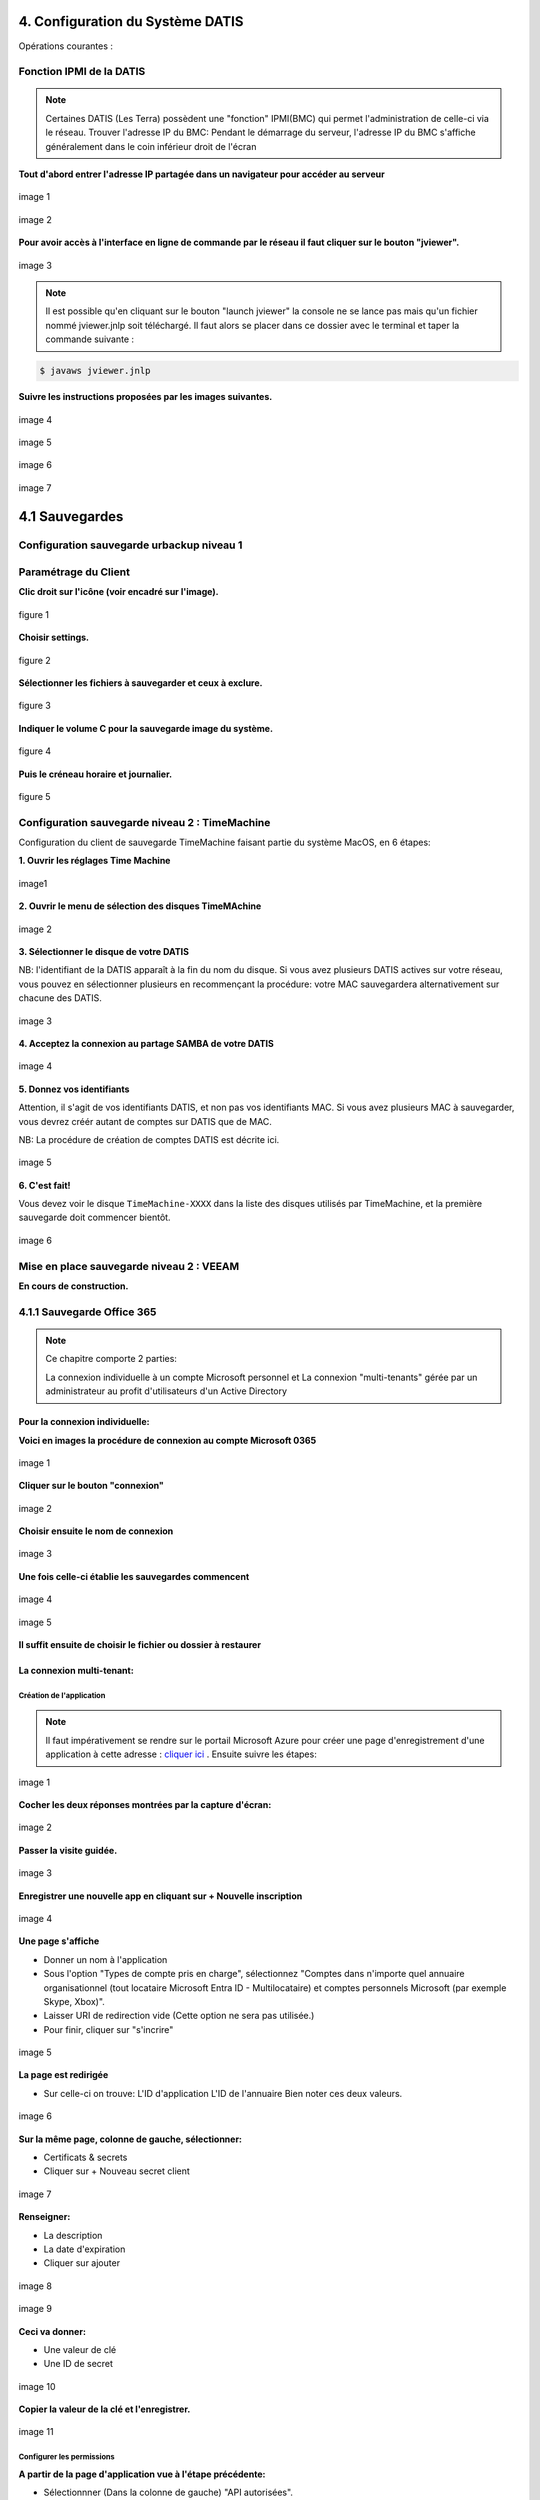 
.. role:: red

4. Configuration du Système DATIS
=================================

Opérations courantes :

 
Fonction IPMI de la DATIS
^^^^^^^^^^^^^^^^^^^^^^^^^

.. NOTE::

  Certaines DATIS (Les Terra) possèdent une "fonction" IPMI(BMC) qui permet l'administration de celle-ci
  via le réseau.
  Trouver l'adresse IP du BMC:
  Pendant le démarrage du serveur, l'adresse IP du BMC s'affiche généralement dans le coin inférieur droit de l'écran
  


**Tout d'abord entrer l'adresse IP partagée dans un navigateur pour accéder au serveur**

.. figure:: ./Figures_ipmi/login_ipmi.png
  :width: 480px
  :align: center

  image 1


.. figure:: ./Figures_ipmi/dashboard_ipmi.png
  :width: 480px
  :align: center

  image 2


**Pour avoir accès à l'interface en ligne de commande par le réseau il faut cliquer sur le bouton "jviewer".**

.. figure:: ./Figures_ipmi/jviewer_ipmi.png
  :width: 480px
  :align: center

  image 3


.. NOTE::
  Il est possible qu'en cliquant sur le bouton "launch jviewer" la console ne se lance pas mais qu'un
  fichier nommé jviewer.jnlp soit téléchargé. Il faut alors se placer dans ce dossier avec le terminal
  et taper la commande suivante :

.. code-block:: bash

  $ javaws jviewer.jnlp


**Suivre les instructions proposées par les images suivantes.**

.. figure:: ./Figures_ipmi/jviewer2_ipmi.png
  :width: 480px
  :align: center

  image 4

.. figure:: ./Figures_ipmi/jviewer3_ipmi.png
  :width: 480px
  :align: center

  image 5


.. figure:: ./Figures_ipmi/jviewer4_cli_ipmi.png
  :width: 480px
  :align: center

  image 6

.. figure:: ./Figures_ipmi/jviewer4_cli2_ipmi.png
  :width: 480px
  :align: center

  image 7





4.1 Sauvegardes
===============


.. _config_client_urbackup:


Configuration sauvegarde urbackup niveau 1
^^^^^^^^^^^^^^^^^^^^^^^^^^^^^^^^^^^^^^^^^^



.. panels::
  :header: text-center
  :column: col-lg-12

  Le Client Urbackup
  ^^^^^^^^^^^^^^^^^^

  La configuration du client Urbackup nécessite tout d'abord le téléchargement de ce dernier
  à l'adresse indiquée (Téléchargement:  `ICI <https://hndl.urbackup.org/Client/2.5.25/UrBackup%20Client%202.5.25.exe>`_)
  Lancer l'installation et paramétrer comme suit :



Paramétrage du Client
^^^^^^^^^^^^^^^^^^^^^

**Clic droit sur l'icône (voir encadré sur l'image).**

.. figure:: ./Figures2/urb_client.png
  :width: 480px
  :align: center
  
  figure 1


**Choisir settings.**

.. figure:: ./Figures2/urb_client_.png
  :width: 480px
  :align: center

  figure 2


**Sélectionner les fichiers à sauvegarder et ceux à exclure.**

.. figure:: ./Figures2/urb_client_1.png
  :width: 480px
  :align: center

  figure 3


**Indiquer le volume C pour la sauvegarde image du système.**

.. figure:: ./Figures2/urb_client_2.png
  :width: 480px
  :align: center

  figure 4

**Puis le créneau horaire et journalier.**

.. figure:: ./Figures2/urb_client_3.png
  :width: 480px
  :align: center

  figure 5


.. _config_client_timemachine:

Configuration sauvegarde niveau 2 : TimeMachine
^^^^^^^^^^^^^^^^^^^^^^^^^^^^^^^^^^^^^^^^^^^^^^^

Configuration du client de sauvegarde TimeMachine faisant partie 
du système MacOS, en 6 étapes:


**1. Ouvrir les réglages Time Machine**

.. figure:: ActivationTimeMachine/1-TimeMachineSettings.jpg
  :width: 480px
  :align: center

  image1


**2. Ouvrir le menu de sélection des disques TimeMAchine**

.. figure:: ActivationTimeMachine/2-SelectTimeMachineDisk.jpg
  :width: 480px
  :align: center

  image 2


**3. Sélectionner le disque de votre DATIS**

NB: l'identifiant de la DATIS apparaît à la fin du nom du disque. 
Si vous avez plusieurs DATIS actives sur votre réseau, vous pouvez en sélectionner
plusieurs en recommençant la procédure: votre MAC sauvegardera alternativement
sur chacune des DATIS.

.. figure:: ActivationTimeMachine/3-SelectDisk.jpg 
  :width: 480px
  :align: center

  image 3

**4. Acceptez la connexion au partage SAMBA de votre DATIS**

.. figure:: ActivationTimeMachine/4-ConnectionTimeMachine.jpg
  :width: 480px
  :align: center

  image 4


**5. Donnez vos identifiants**

Attention, il s'agit de vos identifiants DATIS, et non pas vos identifiants MAC.
Si vous avez plusieurs MAC à sauvegarder, vous devrez créér autant de comptes
sur DATIS que de MAC.

NB: La procédure de création de comptes DATIS est décrite ici.


.. figure:: ActivationTimeMachine/5-IdentifiantDatisAdmin.jpg
  :width: 480px
  :align: center

  image 5

**6. C'est fait!**

Vous devez voir le disque ``TimeMachine-XXXX`` dans la liste des disques 
utilisés par TimeMachine, et la première sauvegarde doit commencer bientôt.


.. figure:: ActivationTimeMachine/6-BackupIsRunning.jpg
  :width: 480px
  :align: center

  image 6

.. _config_VEEAM:

Mise en place sauvegarde niveau 2 : VEEAM
^^^^^^^^^^^^^^^^^^^^^^^^^^^^^^^^^^^^^^^^^

**En cours de construction.**


4.1.1 Sauvegarde Office 365
^^^^^^^^^^^^^^^^^^^^^^^^^^^

.. NOTE::
  Ce chapitre comporte 2 parties:
  
  La connexion individuelle à un compte Microsoft personnel et La connexion "multi-tenants" gérée par un administrateur au profit d'utilisateurs d'un Active Directory


Pour la connexion individuelle:
-------------------------------

**Voici en images la procédure de connexion au compte Microsoft 0365**

.. figure:: ./Figures_o365/1_connexion_compte.png
  :width: 480px
  :align: center

  image 1

**Cliquer sur le bouton "connexion"**

.. figure:: ./Figures_o365/2_cjohan.png
  :width: 480px
  :align: center

  image 2

**Choisir ensuite le nom de connexion**

.. figure:: ./Figures_o365/2_connexion_johan.png
  :width: 480 px
  :align: center

  image 3

**Une fois celle-ci établie les sauvegardes commencent**


.. figure:: ./Figures_o365/3_onedrive_saves.png
  :width: 480px
  :align: center

  image 4


.. figure:: ./Figures_o365/4_explorer.png
  :width: 480px
  :align: center

  image 5

**Il suffit ensuite de choisir le fichier ou dossier à restaurer**



La connexion multi-tenant:
--------------------------


Création de l'application
~~~~~~~~~~~~~~~~~~~~~~~~~


.. NOTE::
  Il faut impérativement se rendre sur le portail Microsoft Azure pour 
  créer une page d'enregistrement d'une application à cette adresse : `cliquer ici <https://portal.azure.com/#view/Microsoft_AAD_IAM/ActiveDirectoryMenuBlade/~/RegisteredApps>`_ .
  Ensuite suivre les étapes:

.. figure:: ./Figures_app_azure/01_Welcome.jpg
  :width: 480px
  :align: center

  image 1  

**Cocher les deux réponses montrées par la capture d'écran:**

.. figure:: ./Figures_app_azure/2_USAGE_QUESTION.jpg
  :width: 480px
  :align: center

  image 2


**Passer la visite guidée.**

.. figure:: ./Figures_app_azure/3_SKIP_TOUR.jpg
  :width: 480px
  :align: center

  image 3


**Enregistrer une nouvelle app en cliquant sur + Nouvelle inscription**

.. figure:: ./Figures_app_azure/4_NEW_REGISTRATION.jpg
  :width: 480px
  :align: center

  image 4

**Une page s'affiche**

- Donner un nom à l'application

- Sous l'option "Types de compte pris en charge",
  sélectionnez "Comptes dans n'importe quel annuaire organisationnel (tout locataire Microsoft Entra ID - Multilocataire)
  et comptes personnels Microsoft (par exemple Skype, Xbox)".  

- Laisser URI de redirection vide (Cette option ne sera pas utilisée.)

- Pour finir, cliquer sur "s'incrire"


.. figure:: ./Figures_app_azure/5_NEW_APP_FORM.jpg
  :width: 480px
  :align: center

  image 5


**La page est redirigée**

- Sur celle-ci on trouve:
  L'ID d'application
  L'ID de l'annuaire
  Bien noter ces deux valeurs.


.. figure:: ./Figures_app_azure/6_ApplicationId_and_TenantID.jpg
  :width: 480px
  :align: center

  image 6


**Sur la même page, colonne de gauche, sélectionner:**

- Certificats & secrets
- Cliquer sur + Nouveau secret client

.. figure:: ./Figures_app_azure/7_CERTIF_AND_SECRETS.jpg
  :width: 480px
  :align: center

  image 7


**Renseigner:**

- La description
- La date d'expiration
- Cliquer sur ajouter

.. figure:: ./Figures_app_azure/8_New_SECRET.jpg
  :width: 480px
  :align: center

  image 8


.. figure:: ./Figures_app_azure/9_FILL_SECRET_FORM.jpg
  :width: 480px
  :align: center

  image 9

**Ceci va donner:**

- Une valeur de clé
- Une ID de secret

.. figure:: ./Figures_app_azure/10_DISPLAY_SECRET.jpg
  :width: 480px
  :align: center

  image 10


**Copier la valeur de la clé et l'enregistrer.**

.. figure:: ./Figures_app_azure/11_COPY_SECRET_TO_CLIPBOARD.jpg
  :width: 480px
  :align: center

  image 11


Configurer les permissions
~~~~~~~~~~~~~~~~~~~~~~~~~~

**A partir de la page d'application vue à l'étape précédente:**

- Sélectionnner (Dans la colonne de gauche) "API autorisées".
- Cliquer sur + Ajouter une autorisation et sélectionner "Microsoft Graph"

.. figure:: ./Figures_app_azure/13_ADD_PERMISSION_BUTTON.jpg
  :width: 480px
  :align: center

  image 12


.. figure:: ./Figures_app_azure/14_DISPLAY_MICROSOFT_GRAPH.jpg
  :width: 480px
  :align: center

  image 13


**Comme le montre l'image suivante:**
- Choisir "autorisations d'application"

.. figure:: ./Figures_app_azure/15_APPLICATION_PERMISSIONS.jpg
  :width: 480px
  :align: center

  image 14


**Une page s'ouvre avec une barre de recherche. Tapez les mots clés pour:**

- Applications
- Directory
- Files
- Mail
- Sites
- User

**Suivre la procédure ci-dessous.**

.. figure:: ./Figures_app_azure/16_Application_ReadWriteALL.jpg
  :width: 480px
  :align: center

  image 15


.. figure:: ./Figures_app_azure/17_Application_ReadWriteALL.jpg
  :width: 480px
  :align: center

  image 16


.. figure:: ./Figures_app_azure/17_Application_ReadWriteALL.jpg
  :width: 480px
  :align: center

  image 17


.. figure:: ./Figures_app_azure/18_Files_Permissions.jpg
  :width: 480px
  :align: center

  image 18


.. figure:: ./Figures_app_azure/19_Mail_Permissions.jpg       
  :width: 480px
  :align: center

  image 19


.. figure:: ./Figures_app_azure/20_Sites_Permissions.jpg 
  :width: 480px
  :align: center

  image 20


.. figure:: ./Figures_app_azure/21_User_Permissions.jpg
  :width: 480px
  :align: center

  image 21


**Résumé de l'opération.**
-Cliquer sur "Accorder un consentement d'administrateur pour..." (image 22)
-Choisir le type d'autorisations déléguées (image 23)


.. figure:: ./Figures_app_azure/22_AFTER_ADDPERM_BUTTON.jpg
  :width: 480px
  :align: center

  image 22


.. figure:: ./Figures_app_azure/23_BEFORE_DELEGATED_PERMISSION.jpg
  :width: 480px
  :align: center

  image 23


**Il ne reste plus alors qu'à entrer les clé dans le dashboard de la Datis:**
- Application(client) ID
- Tenant (Directory) ID
- La Secret Value

.. figure:: ./Figures_app_azure/24_ADD_KEYS_DATISADMIN.png
  :width: 480px
  :align: center

  image 24

**Avant de lancer la sauvegarde, tester les clés**

.. figure:: ./Figures_app_azure/25_ADD_KEYS_TEST.png        
  :width: 480px
  :align: center

  image 25




5. Interface DatisAdmin
=======================

.. figure:: ./Figures/1_DatisAdmin_DashBoard_Annot.png
  :width: 480px
  :align: center

  image 1


**1. Tableau de bord de la console d'administration**

 L'image 1  présente le tableau de bord de la console d’administration,
 avec un menu en partie gauche, un rappel de l’état général du système en partie centrale haute,
 et un rappel de l’état de sauvegarde de chaque poste sauvegardé par UrBackup en partie centrale basse.
 Un lien vers la documentation est proposé dans le coin inférieur droit


.. figure:: ./Figures/2_DatisAdmin_2FA_annot.png
  :width: 480px
  :align: center

  image 2


**2. Chaque utilisateur de la console peut activer une authentification à deux facteurs**

 La console peut-être accessible par différents utilisateurs. Chacun peut activer une authentification à double facteur (figure 2).
 Les utilisateurs créés avec le profil Administrateur ont le droit d’ajouter de nouveaux utilisateurs. 
 Les accès des utilisateurs sont centralisés dans une base interne LDAP,
 qui permet d’utiliser les mêmes identifiants pour accéder aux différents services du système INSPEERE Datis.


.. figure:: ./Figures/3_DatisAdmin_Users_Annot.png
  :width: 480px
  :align: center

  image 3


**3. Le menu de gestion des utilisateurs permet de créer ou modifier des comptes 
utilisateurs et de leur générer des profils VPN Individuels.**

 Le Menu des gestion des utilisateurs (image 3) permet d’ajouter de nouveaux utilisateurs, de les activer/désactiver, 
 ou de leur délivrer un profil pour établir une connexion VPN (la clé en partie droite). 
 Le profile VPN permet d’accéder aux consoles de gestion et de supervision, ou à certains services trop vulnérables 
 pour être exposés directement sur Internet (SMB, FTP, ...). Initialement, chaque Datis est livrée avec un premier utilisateur « admin »,
 dont les identifiants sont transmis de façon sécurisée à l'administrateur.

.. figure:: ./Figures/4_DatisAdmin_Systeme_General_Annot.png
  :width: 480px
  :align: center

  image 4

**4. Le menu de gestion du système propose plusieurs onglets de configuration.**

 Le menu de gestion du système (imagee 4) permet de configurer ou de consulter les éléments de la configuration système. 
 Nous revenons plus en détail sur les deux derniers concernant les versions et les rapports ci-après.

.. figure:: ./Figures/5_DatisAdmin_Systeme_Version_annot.png
  :width: 480px
  :align: center

  image 5


**5. Affichage des versions des principaux composants du système, pour une meilleure prise en compte des vulnérabilité potentielles.**

 L’onglet VERSION du menu système (image 5) permet d’afficher les versions actuellement déployées des composants utilisés par le système : 
 version du noyau, du serveur LDAP, VPN, etc. Cette liste permet de vérifier rapidement si le système est vulnérable lors de l’annonce de nouvelles CVE.
 La version courante du système INSPEERE Datis est quant à elle toujours visible en bas à gauche de l’interface DatisAdmin.


.. figure:: ./Figures/6_DatisAdmin_Systeme_Rapports_Annot.png
  :width: 480px
  :align: center

  image 6


**6. Interface de gestion des Rapports.**

 L’onglet RAPPORTS du menu système (image 6) permet d’accéder à l’interface de gestion et consultation des rapports de synthèse. 
 Ces rapports sont complémentaires des rapports techniques et alertes mail produits par UrBackup. 
 Ils sont destinés à un public non spécialiste et permettent de vérifier le bon déroulement des sauvegardes de postes.
 Ce menu permet aussi d’activer l’envoi d’un rapport quotidien à une liste d’utilisateurs convenus (par exemple le client final / adhérent).


.. figure:: ./Figures/7_DatisAdmin_Systeme_Rapport_Visu_Annot.png
  :width: 480px
  :align: center

  image 7


**7. Visualisation d’un rapport.**

 Chaque rapport peut-être soit visualisé sous forme HTML (image 7), soit téléchargé au format PDF. 
 C’est le même format PDF qui est envoyé par mail lorsque la demande de rapport quotidien est activée.


.. figure:: ./Figures/8_DatisAdmin_Recup_Annot.png
  :width: 480px
  :align: center
  
  image 8


**8. La première des deux interfaces de restauration, permet de récupérer des fichiers dans le stockage local 
(fichiers déposés par Samba, Rsync, FTP, etc.)**



 Le menu Récupération (image 8) permet d’accéder à l’historique de la première des deux formes de sauvegardes, 
 celle des fichiers « déposés » sur le système INSPEERE Datis, 
 à l’aide de protocoles tels que Samba, Rsync, FTP, NFS, etc.

 Le système DATIS prend des instantanés ZFS de l’état du stockage fichier selon la politique de rétention locale planifiée. 
 Cette politique est configurable, avec une granularité variable. Par exemple il est possible de prendre un instantané 
 toutes les 5 minutes pendant 1 heure, puis un toutes les heures pendant 24h, puis un par jour pendant 30j, 
 puis un par semaine pendant 3 mois, etc.

 Une fois l’intervalle de recherche affiné (barre de sélection encadrée en rouge au milieu, figure 8), 
 il suffit de cliquer sur le bouton explorer pour accéder à l’explorateur des instantanés et récupérer le fichier ou dossier voulu. 
 La restitution se fait alors soit en écrasant le contenu actuel, soit a côté en ajoutant la date de l’instantané 
 en suffixe du nom de fichier/dossier. 


.. figure:: ./Figures/9_DatisAdmin_Urbackup_Liste_Annot.png
  :width: 480px
  :align: center

  image 9


**9. La deuxième interface de restauration est plus spécifiquement dédiée aux sauvegardes de postes et VMs par UrBackup.**

 Le menu Machines Sauvegardées (image 9) permet d ‘accéder à la deuxième interface de restauration plus spécifiquement dédiée à UrBackup. 
 Elle permet d’obtenir la liste des sauvegardes de postes et VMs gérées par la système UrBackup. Le bouton d’action en bout de ligne permet 
 d’accéder plus spécifiquement aux sauvegardes d’un poste en particulier.
 Il est important de noter que cette interface est complémentaire de l’interface fournie par le système UrBackup. 
 Elle fournit la fonction de restauration granulaire, qui n’est pas disponible autrement par l’interface de UrBackup.

 La restauration granulaire consiste à permettre l’ouverture d’un instantané d’Image disque pour en extraire un fichier. 
 Elle est rendue possible grâce à l’utilisation du backend ZFS avec UrBackup.
 
 Ce backend permet de proposer avec UrBackup une sauvegarde incrémentale perpétuelle, dans laquelle chaque incrément de sauvegarde 
 contient le contenu d’une sauvegarde image complète, mais ne requiert que l’espace supplémentaire d’un incrément. 
 Avec cette forme de sauvegarde, les techniques de sauvegardes complètes,  « full synthetique », ou incrémentales inversée 
 deviennent totalement inutiles : l’espace disque occupé est minimal, et il est possible de réduire le nombre d’instantanés 
 en supprimant n’importe le(s)quel(s), en fonction des objectifs de la politique de rétention.


.. figure:: ./Figures/10_DatisAdmin_Urbackup_ListeOne.png
  :width: 480px
  :align: center

  image 10


**10. Navigation dans les sauvegardes images UrBackup d’un poste en particulier.**

 En cliquant sur le bouton d’action à fin de la ligne correspondant à un poste sauvegardé (image 9), 
 on obtient la liste des sauvegardes de type image et de type fichier de UrBackup. Pour chaque instantané de sauvegarde de type image, 
 il est possible d’ouvrir une nouvelle  page de détails spécifique à cet instantané (bouton action en fin de ligne sur la figure 10).


.. figure:: ./Figures/11_DatisAdmin_UrBackup_ExploreImg_Annot.png
  :width: 480px
  :align: center

  image 11


**11.Ouverture d’un instantané de volume du poste sauvegardé.**

 Lorsque le volume explorer correspond à une partition d’origine (disque C, D, ...), il est possible de « monter » l’image 
 afin d’accéder à son contenu (image 11). Il est alors possible d’explorer le contenu de l’image et d’en télécharger 
 des fichier à l’aide des boutons d’action en fin de ligne.

 Il est important de noter que toute cette séquence d’ouverture est très rapide, car grâce au stockage ZFS, 
 l’accès au contenu d’un instantané ne requiert aucune phase de reconstruction/consolidation : en pratique, 
 chaque instantané est une sauvegarde complète, immédiatement disponible.

Tableau de bord de supervision centralisé
^^^^^^^^^^^^^^^^^^^^^^^^^^^^^^^^^^^^^^^^^

.. figure:: ./Figure_Graf/1_Etat_global_Grafana_Annot.png
  :width: 480px
  :align: center

  image 1

**1. La zone supérieure du tableau de bord présente un « cartouche » par serveur. Chaque cartouche est une matrice 3x2 d’indicateurs de couleur. 
La zone suivante offre un niveau de détail plus élevé. Elle constituée d’une série de lignes d’indicateurs, les « one-liner », une pour chaque serveur.**

 


 La figure 1 montre la partie haute du tableau de bord. Tout en haut, on trouve la zone des « cartouches » qui présente de façon compacte 
 l’état de chaque serveur, à l’aide de 6 indicateurs, organisés en matrice 3x2. Le code couleur est intuitif : 
 vert quand tout va bien, bleu quand un indicateur est sans objet (par exemple lorsque la sauvegarde UrBackup de type fichier n’est pas utilisée), 
 et jaune, puis orange, puis rouge en fonction du niveau d’alerte. Dans le cas présent, les cases oranges indiquent que des sauvegardes UrBackup 
 de type fichier ou image sont en retard sur 3 des 4 serveurs.

 Vient ensuite la zone des « one-liners » qui donne un peu plus d’information sur l’état du stockage ZFS local et distant, 
 pour chaque serveur, sur une ligne par serveur (cadre rouge en partie basse de la figure 23).


.. figure:: ./Figure_Graf/2_Etat_Systeme_Annot.png
  :width: 480px
  :align: center

  image 2

**2. En faisant défiler la page vers le bas, on atteint la zone centrale du tableau de bord, avec les indicateurs système de chaque serveur.
Ici la figure présente les indicateurs pour un serveur. Il faut faire défiler la page pour obtenir les même indicateurs avec les serveurs suivants.**

 La figure 2 montre la zone des indicateurs système d’un serveur. A coté des indicateurs classique de charge et d’occupation mémoire, 
 on trouve les indicateurs concernant l’état du stockage primaire ZFS. La aussi le code couleur est conservé : lorsque c’est vert (ONLINE), 
 le stockage n’a pas d’erreur. Si un disque venait à perdre des secteur, l’état passerait en orange (DEGRADED), et en cas de défaillance grave, 
 il passe en rouge (FAULTED). La quantité de stockage libre/utilisé est aussi un indicateur important à surveiller 
 (2e cadre rouge en partant du haut, dans la figure 13). Enfin, tout en bas de cette zone système, on trouve la courbe du trafic de sauvegarde, 
 avec des couleurs différentes pour le trafic en provenance des postes sauvegardés, et celui à destination des réplicats externes.


.. figure:: ./Figure_Graf/3_Etat_Urbackup_Annot.png
  :width: 480px
  :align: center

  image 3

**3. En faisant encore défiler jusqu’en bas de la page du tableau de bord, on atteint la zone concernant l’état des sauvegardes UrBackup
sur chacun des serveurs. Les informations présentées sont les mêmes que celles présentées sur la console UrBackup, mais regroupées
en un seul et même endroit pour tous les serveurs Datis d’un même client ou tous les clients d’un même partenaire.**

.. _gestion_des_utilisateurs:

Gestion des utilisateurs
^^^^^^^^^^^^^^^^^^^^^^^^

Sur DatisAdmin voici comment se passe la gestion des utilisateurs:
Dans l'exemple quelques utilisateurs ont été créés.

.. figure:: ./Figures_SMB/Selection_001.png
  :width: 480px
  :align: center

  image 1


**Afin de créer un nouvel utilisateur cliquer sur l'icone "Nouvel Utilisateur".**

.. figure:: ./Figures_SMB/Selection_004.png
  :width: 480px
  :align: center

  image 2


**Ensuite il en reste qu'à renseigner les champs proposés.**

.. figure:: ./Figures_SMB/Selection_006.png
  :width: 480px
  :align: center

  image 3





Fonctions système
^^^^^^^^^^^^^^^^^

Récupération d'un fichier dans sauvegarde niveau 1
^^^^^^^^^^^^^^^^^^^^^^^^^^^^^^^^^^^^^^^^^^^^^^^^^^

**Grâce à DatisAdmin, cette opération est simple :**
Dans l'onglet "Machines sauvegardées" de DatisAdmin cliquer sur l'explorateur (l'oeil) d'une machine


.. figure:: ./Figures/DatisAdmin_restor1.png
  :width: 480px
  :align: center
  
  image 1


Repérer le disque "C" qui contient tous vos fichiers et dossiers

.. figure:: ./Figures/DatisAdmin_restor2.png
  :width: 480px
  :align: center
  
  image 2


Cliquer ensuite sur le bouton "MONTER"

.. figure:: ./Figures/DatisAdmin_restor3.png
  :width: 480px
  :align: center

  image 3


Utiliser le menu déroulant jusqu'à l'utilisateur

.. figure:: ./Figures/DatisAdmin_restor4.png
  :width: 480px
  :align: center

  image 4


.. figure:: ./Figures/DatisAdmin_restor5.png
  :width: 480px
  :align: center

  image 5


Choisir enfin le fichier recherché et cliquer le la flèche de téléchargement

.. figure:: ./Figures/DatisAdmin_restor6.png
  :width: 480px
  :align: center

  image 6



6. Serveur de fichiers (SMB)
============================

Types de Partages
^^^^^^^^^^^^^^^^^

.. panels::
  :header: text-center
  :column: col-lg-12

  Deux types de partages :
  Le premier est collectif (Tout le monde peut partager un dossier Commun)
  Le deuxième est individuel et dépend de la création d'un utilisateur dans DatisAdmin

** Premier cas de figure:**

.. figure:: ./Figures_SMB/SMB_commun2_a.png
  :width: 480px
  :align: center

  image 1

** Comme le montre cette première photo il faut créer un lecteur réseau en faisant un clic droit
  sur l'icône "Ce PC" puis, de choisir "Connecter un lecteur réseau..."**


.. figure:: ./Figures_SMB/SMB_commun2_b.png
  :width: 480px
  :align: center

  image 2

** Déterminer la lettre de lecteur et le chemin d'accès au dossier partagé
   l'adresse est sous la forme \\smb.xxxx.inspee.re\commun où xxxx représente les 4 digits de l'adresse MAC
   de votre Datis.**


.. figure:: ./Figures_SMB/SMB_commun2_c.png
  :width: 480px
  :align: center

  image 3


** Deuxième cas de figure:**

.. figure:: ./Figures_SMB/SMB_commun_1.png
  :width: 480px
  :align: center

  image 1


** Procéder de façon identique à la première partie (Clic droit sur "Ce PC")
   Ensuite "Connecter un lecteur réseau..."**

.. figure:: ./Figures_SMB/SMB_commun2_aa.png
  :width: 480px
  :align: center

  image 2

** La différence se fait dans le choix du chemin réseau qui se présentera sous cette forme :
   \\smb.xxxx.inspee.re\<nom_de_l'utilisateur>**


.. figure:: ./Figures_SMB/SMB_commun2_bb.png
  :width: 480px
  :align: center

  image 3


** Chacun a accès à un dossier personnel.**


  
Partages avec sauvegardes
^^^^^^^^^^^^^^^^^^^^^^^^^

Partages et Nextcloud
^^^^^^^^^^^^^^^^^^^^^

**Il est possible d'avoir tous les dossiers présents sur Nextcloud en local sur son PC.**

Il faut pour cela tout d'abord créer un dossier spécifique que l'on nomme comme on veut par exemple :
SMB situé dans les Documents :

.. code-block:: bash


  $ /home/luke/Documents# sudo mkdir SMB

.. code-block:: bash


  $ sudo mount -v -t cifs -o user=hsolo //192.168.113.99/hsolo/ SMB/


Output:
Password for hsolo@//192.168.113.99/hsolo/:``<Entrer le mot de passe>``

mount.cifs kernel mount options: ip=192.168.113.99,unc=\\192.168.113.99\hsolo,user=hsolo,pass=********
Pour vérifier que les dossiers sont bien synchronisés créer un dossier "Titi" dans Nextcloud

.. figure:: ./Figures_SMB/Selection_003.png
  :width: 480px
  :align: center

  image1


.. code-block:: bash


  root@skywalker:/home/luke/Documents#cd SMB

.. code-block:: bash


  luke@skywalker:~/Documents/SMB$ ls

**Output:**
Documents   Modèles  'Nextcloud intro.mp4'  'Nextcloud Manual.pdf'   Nextcloud.png   
NOBACKUP   Photos   Readme.md  'Reasons to use Nextcloud.pdf'   Talk   ``Titi`` 

2.4 Option Nextcloud
--------------------

Fonctionalités par défaut
^^^^^^^^^^^^^^^^^^^^^^^^^

Espace de partage (dossier COMMUN)
^^^^^^^^^^^^^^^^^^^^^^^^^^^^^^^^^^

.. panels::
  :header: text-center
  :column: col-lg-12

  A propos du dossier commun
  ^^^^^^^^^^^^^^^^^^^^^^^^^^
  Après avoir créé des utilisateurs dans la DatisAdmin :ref:`gestion_des_utilisateurs` ceux-ci ont accès au
  dossier ``COMMUN``.   
  Le dossier commun est à la fois visible sur le PC en local et dans le serveur Nextcloud. Etant synchronisés
  tout ce qu'un utilisateur créera dans le dossier commun le sera aussi dans le même dossier Nextcloud
  ...et inversement!


.. figure:: ./Figures_SMB/SMB_1.png
  :width: 480px
  :align: center

  image 1



.. figure:: ./Figures_SMB/SMB_2.png
  :width: 480px
  :align: center

  image 2


.. figure:: ./Figures_SMB/SMB_3.png
  :width: 480px
  :align: center

  image 3


**Un dossier nommé OWEN LARS créé dans le dossier COMMUN du PC est synchonisé dans Nextcloud**

.. figure:: ./Figures_SMB/SMB_4.png
  :width: 480px
  :align: center

  image 4


